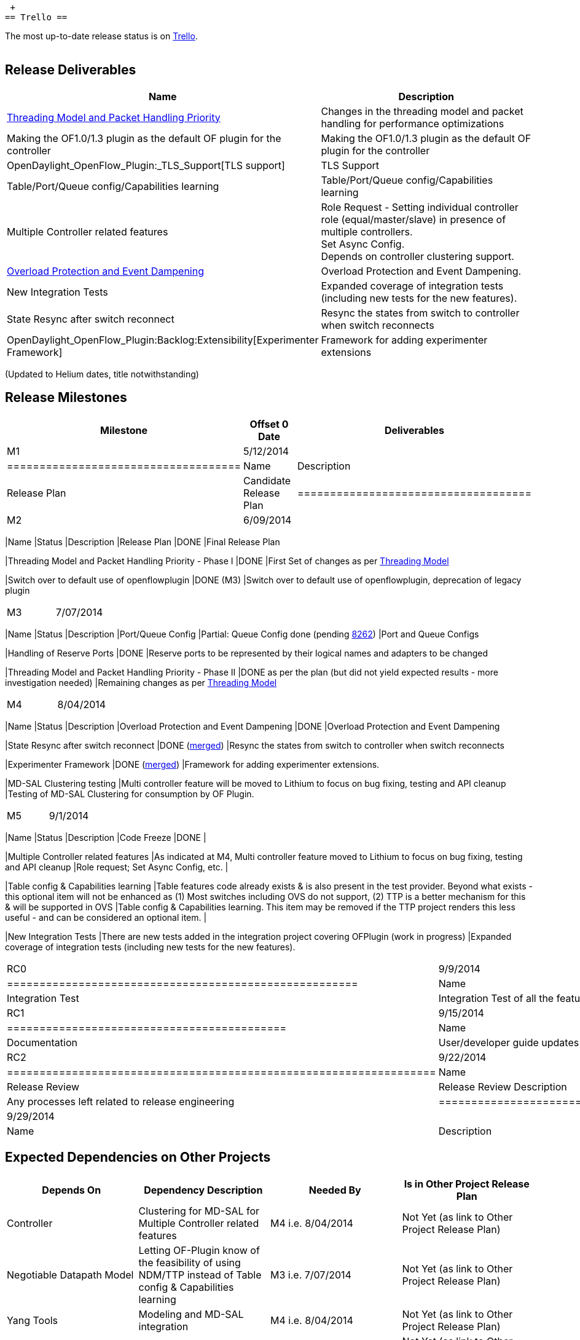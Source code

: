  +
== Trello ==

The most up-to-date release status is on
https://trello.com/b/TtnyEJZr/helium-release[Trello]. +
 +

[[release-deliverables]]
== Release Deliverables

[cols=",",options="header",]
|=======================================================================
|Name |Description
|https://wiki.opendaylight.org/view/OpenDaylight_OpenFlow_Plugin:Backlog:Threading_Model_and_Packet_Handling_Priority[Threading
Model and Packet Handling Priority] |Changes in the threading model and
packet handling for performance optimizations

|Making the OF1.0/1.3 plugin as the default OF plugin for the controller
|Making the OF1.0/1.3 plugin as the default OF plugin for the controller

|OpenDaylight_OpenFlow_Plugin:_TLS_Support[TLS support] |TLS Support

|Table/Port/Queue config/Capabilities learning |Table/Port/Queue
config/Capabilities learning

|Multiple Controller related features |Role Request - Setting individual
controller role (equal/master/slave) in presence of multiple
controllers. +
Set Async Config. +
Depends on controller clustering support.

|https://wiki.opendaylight.org/view/OpenDaylight_OpenFlow_Plugin:Backlog:Overload_Protection_and_Event_Dampening[Overload
Protection and Event Dampening] |Overload Protection and Event
Dampening.

|New Integration Tests |Expanded coverage of integration tests
(including new tests for the new features).

|State Resync after switch reconnect |Resync the states from switch to
controller when switch reconnects

|OpenDaylight_OpenFlow_Plugin:Backlog:Extensibility[Experimenter
Framework] |Framework for adding experimenter extensions
|=======================================================================

(Updated to Helium dates, title notwithstanding)

[[release-milestones]]
== Release Milestones

[cols=",,",options="header",]
|=======================================================================
|Milestone |Offset 0 Date |Deliverables
|M1 |5/12/2014 a|
[cols=",",options="header",]
|====================================
|Name |Description
|Release Plan |Candidate Release Plan
|====================================

|M2 |6/09/2014 a|
[cols=",,",options="header",]
|=======================================================================
|Name |Status |Description
|Release Plan |DONE |Final Release Plan

|Threading Model and Packet Handling Priority - Phase I |DONE |First Set
of changes as per
https://wiki.opendaylight.org/view/OpenDaylight_OpenFlow_Plugin:Backlog:Threading_Model_and_Packet_Handling_Priority[Threading
Model]

|Switch over to default use of openflowplugin |DONE (M3) |Switch over to
default use of openflowplugin, deprecation of legacy plugin
|=======================================================================

|M3 |7/07/2014 a|
[cols=",,",options="header",]
|=======================================================================
|Name |Status |Description
|Port/Queue Config |Partial: Queue Config done (pending
https://git.opendaylight.org/gerrit/#/c/8262[8262]) |Port and Queue
Configs

|Handling of Reserve Ports |DONE |Reserve ports to be represented by
their logical names and adapters to be changed

|Threading Model and Packet Handling Priority - Phase II |DONE as per
the plan (but did not yield expected results - more investigation
needed) |Remaining changes as per
https://wiki.opendaylight.org/view/OpenDaylight_OpenFlow_Plugin:Backlog:Threading_Model_and_Packet_Handling_Priority[Threading
Model]
|=======================================================================

|M4 |8/04/2014 a|
[cols=",,",options="header",]
|=======================================================================
|Name |Status |Description
|Overload Protection and Event Dampening |DONE |Overload Protection and
Event Dampening

|State Resync after switch reconnect |DONE
(https://git.opendaylight.org/gerrit/#/c/8174/[merged]) |Resync the
states from switch to controller when switch reconnects

|Experimenter Framework |DONE
(https://git.opendaylight.org/gerrit/#/c/9393/[merged]) |Framework for
adding experimenter extensions.

|MD-SAL Clustering testing |Multi controller feature will be moved to
Lithium to focus on bug fixing, testing and API cleanup |Testing of
MD-SAL Clustering for consumption by OF Plugin.
|=======================================================================

|M5 |9/1/2014 a|
[cols=",,",options="header",]
|=======================================================================
|Name |Status |Description
|Code Freeze |DONE |

|Multiple Controller related features |As indicated at M4, Multi
controller feature moved to Lithium to focus on bug fixing, testing and
API cleanup |Role request; Set Async Config, etc. |

|Table config & Capabilities learning |Table features code already
exists & is also present in the test provider. Beyond what exists - this
optional item will not be enhanced as (1) Most switches including OVS do
not support, (2) TTP is a better mechanism for this & will be supported
in OVS |Table config & Capabilities learning. This item may be removed
if the TTP project renders this less useful - and can be considered an
optional item. |

|New Integration Tests |There are new tests added in the integration
project covering OFPlugin (work in progress) |Expanded coverage of
integration tests (including new tests for the new features).
|=======================================================================

|RC0 |9/9/2014 a|
[cols=",",options="header",]
|======================================================
|Name |Description
|Integration Test |Integration Test of all the features
|======================================================

|RC1 |9/15/2014 a|
[cols=",",options="header",]
|===========================================
|Name |Description
|Documentation |User/developer guide updates
|===========================================

|RC2 |9/22/2014 a|
[cols=",",options="header",]
|==================================================================
|Name |Description
|Release Review |Release Review Description
|Release cutting |Any processes left related to release engineering
|==================================================================

|Formal Release |9/29/2014 a|
[cols=",",options="header",]
|===================================================
|Name |Description
|Most important task |Uncorking the Champagne bottle
|===================================================

|=======================================================================

[[expected-dependencies-on-other-projects]]
== Expected Dependencies on Other Projects

[cols=",,,",options="header",]
|=======================================================================
|Depends On |Dependency Description |Needed By |Is in Other Project
Release Plan
|Controller |Clustering for MD-SAL for Multiple Controller related
features |M4 i.e. 8/04/2014 |Not Yet (as link to Other Project Release
Plan)

|Negotiable Datapath Model |Letting OF-Plugin know of the feasibility of
using NDM/TTP instead of Table config & Capabilities learning |M3 i.e.
7/07/2014 |Not Yet (as link to Other Project Release Plan)

|Yang Tools |Modeling and MD-SAL integration |M4 i.e. 8/04/2014 |Not Yet
(as link to Other Project Release Plan)

|OpenFlow library |OpenFlow library |M3 i.e. 7/07/2014 |Not Yet (as link
to Other Project Release Plan)
|=======================================================================

[[compatibility-with-previous-releases]]
== Compatibility with Previous Releases

[[themes-and-priorities]]
== Themes and Priorities

* Stability
* Performance
* Filling the gaps like clustering (multiple controllers), TLS support,
etc.
* Making the OF1.0/1.3 plugin as the default OF plugin for the
controller

[[other]]
== Other
